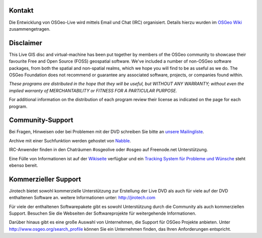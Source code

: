 Kontakt
================================================================================

Die Entwicklung von OSGeo-Live wird mittels Email und Chat (IRC) organisiert. Details hierzu wurden im 
`OSGeo Wiki <http://wiki.osgeo.org/wiki/Live_GIS_Disc#Contact_Us>`_ zusammengetragen.

Disclaimer
================================================================================

This Live GIS disc and virtual-machine has been put together by members
of the OSGeo community to showcase their favourite Free and Open Source
(FOSS) geospatial software. We've included a number of non-OSGeo software
packages, from both the spatial and non-spatial realms, which we hope you will find to be as useful as we do. The OSGeo Foundation does not recommend or guarantee any associated software, projects, or companies found within.

`These programs are distributed in the hope that they will be useful,
but WITHOUT ANY WARRANTY; without even the implied warranty of
MERCHANTABILITY or FITNESS FOR A PARTICULAR PURPOSE.`

For additional information on the distribution of each program
review their license as indicated on the page for each program.

Community-Support
================================================================================

Bei Fragen, Hinweisen oder bei Problemen mit der DVD schreiben Sie bitte an `unsere Mailingliste <http://lists.osgeo.org/mailman/listinfo/live-demo>`_.

Archive mit einer Suchfunktion werden gehostet von
`Nabble <http://osgeo-org.1560.x6.nabble.com/OSGeo-FOSS4G-LiveDVD-f3777350.html>`_.

IRC-Anwender finden in den Chaträumen #osgeolive oder #osgeo auf Freenode.net Unterstützung.

Eine Fülle von Informationen ist auf der `Wikiseite <http://wiki.osgeo.org/wiki/Live_GIS_Disc>`_ verfügbar 
und ein `Tracking System für Probleme und Wünsche <https://trac.osgeo.org/osgeo/report/10>`_ steht ebenso bereit.

Kommerzieller Support
================================================================================

.. image:: /images/logos/jirotechlogo.jpg
  :scale: 100%
  :alt: Jirotech
  :target: http://jirotech.com

Jirotech bietet sowohl kommerzielle Unterstützung zur Erstellung der Live DVD als auch für viele auf der DVD enthaltenen Software an.
weitere Informationen unter: 
http://jirotech.com

Für viele der enthaltenen Softwarepakete gibt es sowohl Unterstützung durch die Community als auch kommerziellen Support. Besuchen Sie die Webseiten der Softwareprojekte für weitergehende Informationen.

Darüber hinaus gibt es eine große Auswahl von Unternehmen, die Support für OSGeo Projekte anbieten.
Unter http://www.osgeo.org/search_profile können Sie ein Unternehmen finden, das Ihren Anforderungen entspricht.

